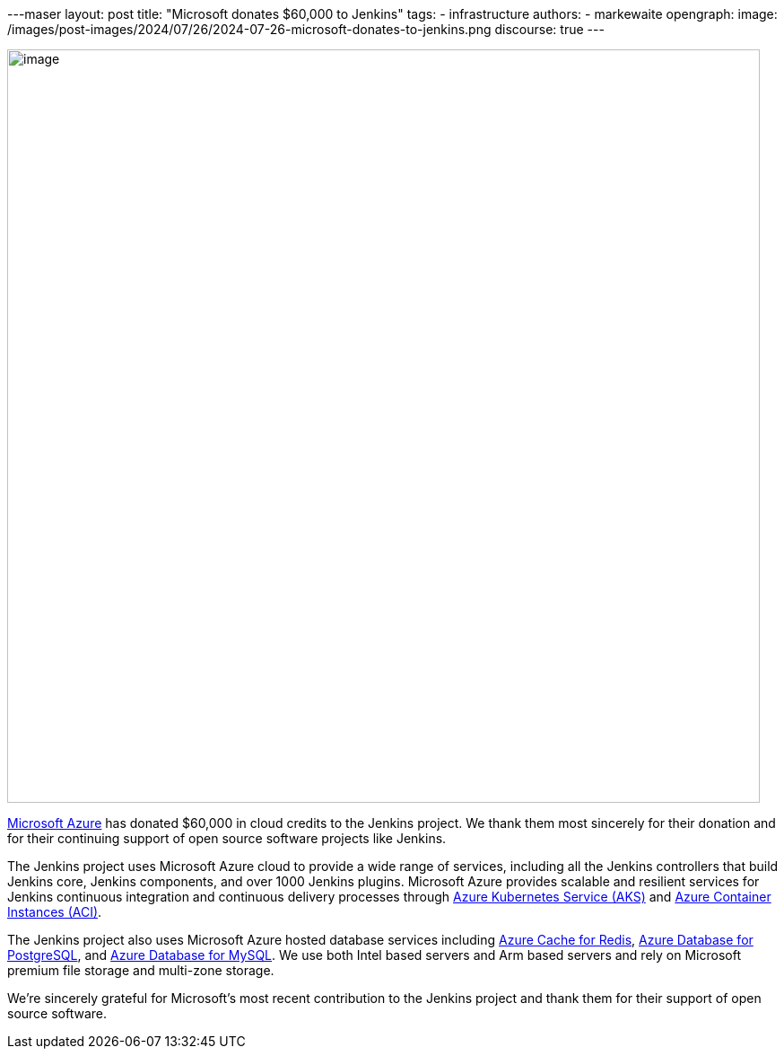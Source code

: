 ---maser
layout: post
title: "Microsoft donates $60,000 to Jenkins"
tags:
- infrastructure
authors:
- markewaite
opengraph:
  image: /images/post-images/2024/07/26/2024-07-26-microsoft-donates-to-jenkins.png
discourse: true
---

image:/images/post-images/2024/07/26/2024-07-26-microsoft-donates-to-jenkins.png[image,width=839]

link:https://azure.microsoft.com/[Microsoft Azure] has donated $60,000 in cloud credits to the Jenkins project.
We thank them most sincerely for their donation and for their continuing support of open source software projects like Jenkins.

The Jenkins project uses Microsoft Azure cloud to provide a wide range of services, including all the Jenkins controllers that build Jenkins core, Jenkins components, and over 1000 Jenkins plugins.
Microsoft Azure provides scalable and resilient services for Jenkins continuous integration and continuous delivery processes through link:https://azure.microsoft.com/products/kubernetes-service/[Azure Kubernetes Service (AKS)] and link:https://azure.microsoft.com/products/container-instances/[Azure Container Instances (ACI)].

The Jenkins project also uses Microsoft Azure hosted database services including link:https://learn.microsoft.com/azure/azure-cache-for-redis/cache-overview[Azure Cache for Redis], link:https://azure.microsoft.com/products/postgresql[Azure Database for PostgreSQL], and link:https://azure.microsoft.com/products/mysql[Azure Database for MySQL].
We use both Intel based servers and Arm based servers and rely on Microsoft premium file storage and multi-zone storage.

We're sincerely grateful for Microsoft's most recent contribution to the Jenkins project and thank them for their support of open source software.
